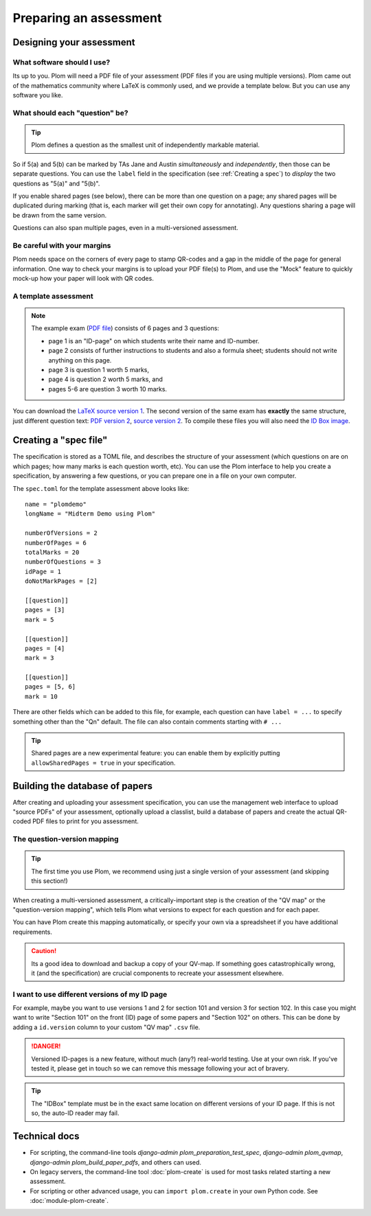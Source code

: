 .. Plom documentation
   Copyright (C) 2022-2025 Colin B. Macdonald
   Copyright (C) 2018 Andrew Rechnitzer
   SPDX-License-Identifier: AGPL-3.0-or-later


Preparing an assessment
=======================


Designing your assessment
-------------------------


What software should I use?
^^^^^^^^^^^^^^^^^^^^^^^^^^^

Its up to you.  Plom will need a PDF file of your assessment (PDF files if
you are using multiple versions).  Plom came out of the mathematics
community where LaTeX is commonly used, and we provide a template below.
But you can use any software you like.



What should each "question" be?
^^^^^^^^^^^^^^^^^^^^^^^^^^^^^^^

.. tip::
   Plom defines a question as the smallest unit of independently
   markable material.

So if 5(a) and 5(b) can be marked by TAs Jane and Austin
*simultaneously* and *independently*, then those can be separate
questions.
You can use the ``label`` field in the specification (see :ref:`Creating a spec`) to
*display* the two questions as "5(a)" and "5(b)".

If you enable shared pages (see below), there can be more than one
question on a page; any shared pages will
be duplicated during marking (that is, each marker will get their own
copy for annotating).
Any questions sharing a page will be drawn from the same version.

Questions can also span multiple pages, even in a multi-versioned
assessment.


Be careful with your margins
^^^^^^^^^^^^^^^^^^^^^^^^^^^^

Plom needs space on the corners of every page to stamp QR-codes and a
gap in the middle of the page for general information.
One way to check your margins is to upload your PDF file(s) to Plom,
and use the "Mock" feature to quickly mock-up how your paper will look
with QR codes.


A template assessment
^^^^^^^^^^^^^^^^^^^^^

.. note::
   The example exam
   (`PDF file <https://plomgrading.org/images/demoTest/latexTemplate.pdf>`_)
   consists of 6 pages and 3 questions:

   .. image:: https://plomgrading.org/images/demoTest/lt1-0.png
     :width: 104
     :alt: example page 1
   .. image:: https://plomgrading.org/images/demoTest/lt1-1.png
     :width: 104
     :alt: example page 2
   .. image:: https://plomgrading.org/images/demoTest/lt1-2.png
     :width: 104
     :alt: example page 3
   .. image:: https://plomgrading.org/images/demoTest/lt1-3.png
     :width: 104
     :alt: example page 4
   .. image:: https://plomgrading.org/images/demoTest/lt1-4.png
     :width: 104
     :alt: example page 5
   .. image:: https://plomgrading.org/images/demoTest/lt1-5.png
     :width: 104
     :alt: example page 6

   * page 1 is an "ID-page" on which students write their name and ID-number.
   * page 2 consists of further instructions to students and also a formula sheet;
     students should not write anything on this page.
   * page 3 is question 1 worth 5 marks,
   * page 4 is question 2 worth 5 marks, and
   * pages 5-6 are question 3 worth 10 marks.

You can download the `LaTeX source version 1 <https://gitlab.com/plom/plom/-/blob/main/testTemplates/latexTemplate.tex>`_.
The second version of the same exam has **exactly** the same structure, just different question text:
`PDF version 2 <https://plomgrading.org/images/demoTest/latexTemplatev2.pdf>`_,
`source version 2 <https://gitlab.com/plom/plom/-/blob/main/testTemplates/latexTemplatev2.tex>`_.
To compile these files you will also need the
`ID Box image <https://gitlab.com/plom/plom/-/blob/main/testTemplates/idBox4.pdf>`_.



.. _Creating a spec:

Creating a "spec file"
----------------------

The specification is stored as a TOML file, and describes the
structure of your assessment (which questions on are on which pages;
how many marks is each question worth, etc).  You can use the Plom
interface to help you create a specification, by answering a few
questions, or you can prepare one in a file on your own computer.

The ``spec.toml`` for the template assessment above looks like::

    name = "plomdemo"
    longName = "Midterm Demo using Plom"

    numberOfVersions = 2
    numberOfPages = 6
    totalMarks = 20
    numberOfQuestions = 3
    idPage = 1
    doNotMarkPages = [2]

    [[question]]
    pages = [3]
    mark = 5

    [[question]]
    pages = [4]
    mark = 3

    [[question]]
    pages = [5, 6]
    mark = 10


There are other fields which can be added to this file, for example,
each question can have ``label = ...`` to specify something other than
the "Qn" default.
The file can also contain comments starting with ``# ...``

.. tip::
   Shared pages are a new experimental feature: you can enable them by
   explicitly putting ``allowSharedPages = true`` in your specification.


Building the database of papers
-------------------------------

After creating and uploading your assessment specification, you can
use the management web interface to upload "source PDFs" of your
assessment, optionally upload a classlist, build a database of papers
and create the actual QR-coded PDF files to print for you assessment.


The question-version mapping
^^^^^^^^^^^^^^^^^^^^^^^^^^^^

.. tip::
   The first time you use Plom, we recommend using just a single
   version of your assessment (and skipping this section!)

When creating a multi-versioned assessment, a critically-important
step is the creation of the "QV map" or the "question-version
mapping", which tells Plom what versions to expect for each question
and for each paper.

You can have Plom create this mapping automatically, or specify your
own via a spreadsheet if you have additional requirements.

.. caution::
   Its a good idea to download and backup a copy of your QV-map.  If
   something goes catastrophically wrong, it (and the specification)
   are crucial components to recreate your assessment elsewhere.


I want to use different versions of my ID page
^^^^^^^^^^^^^^^^^^^^^^^^^^^^^^^^^^^^^^^^^^^^^^

For example, maybe you want to use versions 1 and 2 for section 101
and version 3 for section 102.
In this case you might want to write "Section 101" on the front (ID)
page of some papers and "Section 102" on others.
This can be done by adding a ``id.version`` column to your custom "QV
map" ``.csv`` file.

.. danger::
   Versioned ID-pages is a new feature, without much (any?) real-world
   testing.  Use at your own risk.  If you've tested it, please get in
   touch so we can remove this message following your act of bravery.

.. tip::
   The "IDBox" template must be in the exact same location on
   different versions of your ID page.
   If this is not so, the auto-ID reader may fail.



Technical docs
--------------

* For scripting, the command-line tools `django-admin plom_preparation_test_spec`,
  `django-admin plom_qvmap`, `django-admin plom_build_paper_pdfs`, and others
  can used.

  ..
     TODO: ideally we'd get these argparse'd into the docs like the legacy tools.

* On legacy servers, the command-line tool :doc:`plom-create` is used for
  most tasks related starting a new assessment.

* For scripting or other advanced usage, you can ``import plom.create``
  in your own Python code.  See :doc:`module-plom-create`.

